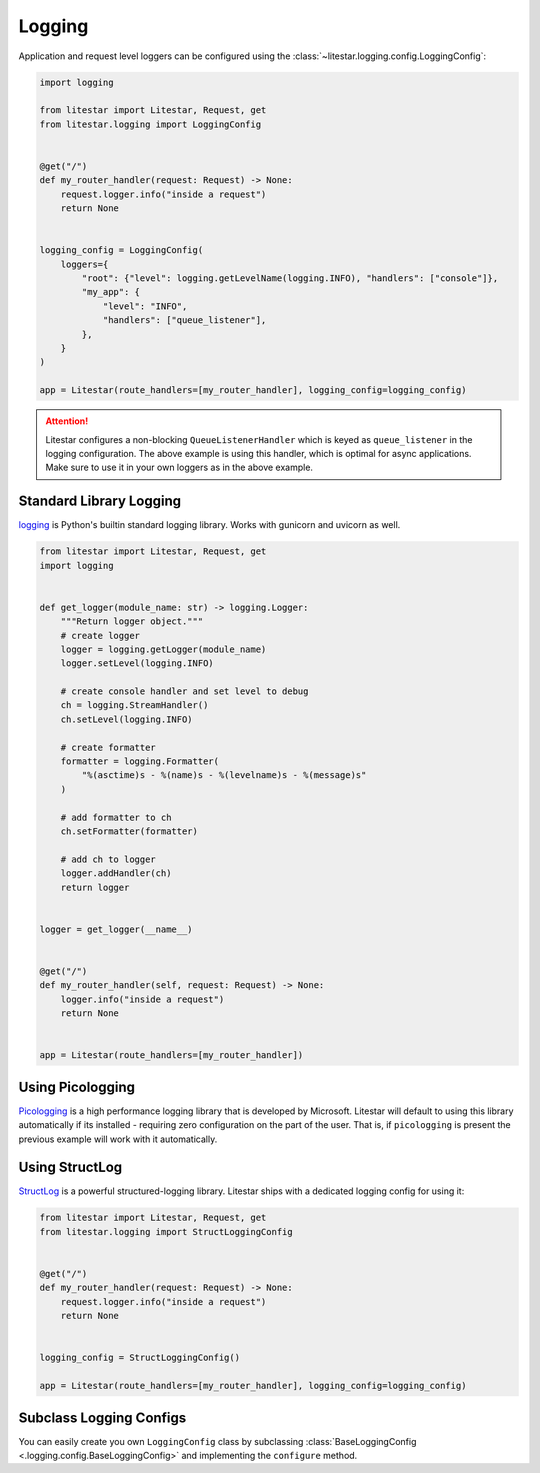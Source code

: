 Logging
=======

Application and request level loggers can be configured using the :class:`~litestar.logging.config.LoggingConfig`:

.. code-block:: python

   import logging

   from litestar import Litestar, Request, get
   from litestar.logging import LoggingConfig


   @get("/")
   def my_router_handler(request: Request) -> None:
       request.logger.info("inside a request")
       return None


   logging_config = LoggingConfig(
       loggers={
           "root": {"level": logging.getLevelName(logging.INFO), "handlers": ["console"]},
           "my_app": {
               "level": "INFO",
               "handlers": ["queue_listener"],
           },
       }
   )

   app = Litestar(route_handlers=[my_router_handler], logging_config=logging_config)

.. attention::

    Litestar configures a non-blocking ``QueueListenerHandler`` which
    is keyed as ``queue_listener`` in the logging configuration. The above example is using this handler,
    which is optimal for async applications. Make sure to use it in your own loggers as in the above example.



Standard Library Logging
^^^^^^^^^^^^^^^^^^^^^^^^

`logging <https://docs.python.org/3/howto/logging.html>`_ is Python's builtin standard logging library. Works with gunicorn and uvicorn as well.

.. code-block:: python

    from litestar import Litestar, Request, get
    import logging


    def get_logger(module_name: str) -> logging.Logger:
        """Return logger object."""
        # create logger
        logger = logging.getLogger(module_name)
        logger.setLevel(logging.INFO)

        # create console handler and set level to debug
        ch = logging.StreamHandler()
        ch.setLevel(logging.INFO)

        # create formatter
        formatter = logging.Formatter(
            "%(asctime)s - %(name)s - %(levelname)s - %(message)s"
        )

        # add formatter to ch
        ch.setFormatter(formatter)

        # add ch to logger
        logger.addHandler(ch)
        return logger


    logger = get_logger(__name__)


    @get("/")
    def my_router_handler(self, request: Request) -> None:
        logger.info("inside a request")
        return None


    app = Litestar(route_handlers=[my_router_handler])



Using Picologging
^^^^^^^^^^^^^^^^^

`Picologging <https://github.com/microsoft/picologging>`_ is a high performance logging library that is developed by
Microsoft. Litestar will default to using this library automatically if its installed - requiring zero configuration on
the part of the user. That is, if ``picologging`` is present the previous example will work with it automatically.

Using StructLog
^^^^^^^^^^^^^^^

`StructLog <https://www.structlog.org/en/stable/>`_ is a powerful structured-logging library. Litestar ships with a dedicated
logging config for using it:

.. code-block:: python

   from litestar import Litestar, Request, get
   from litestar.logging import StructLoggingConfig


   @get("/")
   def my_router_handler(request: Request) -> None:
       request.logger.info("inside a request")
       return None


   logging_config = StructLoggingConfig()

   app = Litestar(route_handlers=[my_router_handler], logging_config=logging_config)

Subclass Logging Configs
^^^^^^^^^^^^^^^^^^^^^^^^

You can easily create you own ``LoggingConfig`` class by subclassing
:class:`BaseLoggingConfig <.logging.config.BaseLoggingConfig>` and implementing the ``configure`` method.
